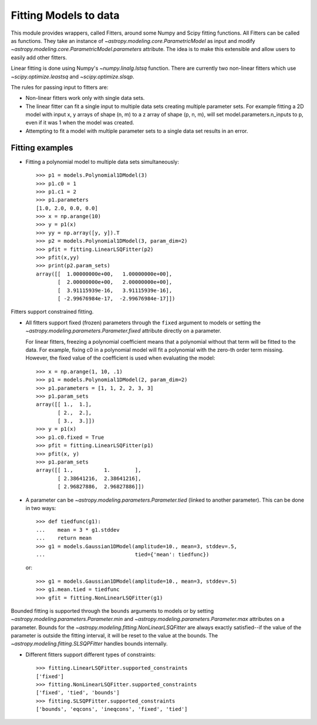 **********************
Fitting Models to data
**********************

This module provides wrappers, called Fitters, around some Numpy and Scipy
fitting functions. All Fitters can be called as functions. They take an
instance of `~astropy.modeling.core.ParametricModel` as input and modify
`~astropy.modeling.core.ParametricModel.parameters` attribute. The idea is to
make this extensible and allow users to easily add other fitters.

Linear fitting is done using Numpy's `~numpy.linalg.lstsq` function.  There are
currently two non-linear fitters which use `~scipy.optimize.leastsq` and
`~scipy.optimize.slsqp`.

The rules for passing input to fitters are:

* Non-linear fitters work only with single data sets.

* The linear fitter can fit a single input to multiple data sets creating
  multiple parameter sets. For example fitting a 2D model with input x, y
  arrays of shape (n, m) to a z array of shape (p, n, m), will set
  model.parameters.n_inputs to p, even if it was 1 when the model was created.

* Attempting to fit a model with multiple parameter sets to a single data set
  results in an error.


Fitting examples
----------------

- Fitting a polynomial model to multiple data sets simultaneously::

    >>> p1 = models.Polynomial1DModel(3)
    >>> p1.c0 = 1
    >>> p1.c1 = 2
    >>> p1.parameters
    [1.0, 2.0, 0.0, 0.0]
    >>> x = np.arange(10)
    >>> y = p1(x)
    >>> yy = np.array([y, y]).T
    >>> p2 = models.Polynomial1DModel(3, param_dim=2)
    >>> pfit = fitting.LinearLSQFitter(p2)
    >>> pfit(x,yy)
    >>> print(p2.param_sets)
    array([[  1.00000000e+00,   1.00000000e+00],
           [  2.00000000e+00,   2.00000000e+00],
           [  3.91115939e-16,   3.91115939e-16],
           [ -2.99676984e-17,  -2.99676984e-17]])

Fitters support constrained fitting.

- All fitters support fixed (frozen) parameters through the ``fixed`` argument
  to models or setting the `~astropy.modeling.parameters.Parameter.fixed`
  attribute directly on a parameter.

  For linear fitters, freezing a polynomial coefficient means that a polynomial
  without that term will be fitted to the data. For example, fixing c0 in a
  polynomial model will fit a polynomial with the zero-th order term missing.
  However, the fixed value of the coefficient is used when evaluating the model::

      >>> x = np.arange(1, 10, .1)
      >>> p1 = models.Polynomial1DModel(2, param_dim=2)
      >>> p1.parameters = [1, 1, 2, 2, 3, 3]
      >>> p1.param_sets
      array([[ 1.,  1.],
             [ 2.,  2.],
             [ 3.,  3.]])
      >>> y = p1(x)
      >>> p1.c0.fixed = True
      >>> pfit = fitting.LinearLSQFitter(p1)
      >>> pfit(x, y)
      >>> p1.param_sets
      array([[ 1.,          1.        ],
             [ 2.38641216,  2.38641216],
             [ 2.96827886,  2.96827886]])


- A parameter can be `~astropy.modeling.parameters.Parameter.tied` (linked to
  another parameter). This can be done in two ways::

      >>> def tiedfunc(g1):
      ...    mean = 3 * g1.stddev
      ...    return mean
      >>> g1 = models.Gaussian1DModel(amplitude=10., mean=3, stddev=.5,
      ...                             tied={'mean': tiedfunc})

  or::

      >>> g1 = models.Gaussian1DModel(amplitude=10., mean=3, stddev=.5)
      >>> g1.mean.tied = tiedfunc
      >>> gfit = fitting.NonLinearLSQFitter(g1)

Bounded fitting is supported through the ``bounds`` arguments to models or by
setting `~astropy.modeling.parameters.Parameter.min` and
`~astropy.modeling.parameters.Parameter.max` attributes on a parameter.  Bounds
for the `~astropy.modeling.fitting.NonLinearLSQFitter` are always exactly
satisfied--if the value of the parameter is outside the fitting interval, it
will be reset to the value at the bounds. The
`~astropy.modeling.fitting.SLSQPFitter` handles bounds internally.

- Different fitters support different types of constraints::

    >>> fitting.LinearLSQFitter.supported_constraints
    ['fixed']
    >>> fitting.NonLinearLSQFitter.supported_constraints
    ['fixed', 'tied', 'bounds']
    >>> fitting.SLSQPFitter.supported_constraints
    ['bounds', 'eqcons', 'ineqcons', 'fixed', 'tied']
